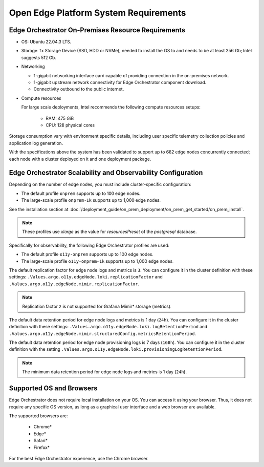 Open Edge Platform System Requirements
============================================================

Edge Orchestrator On-Premises Resource Requirements
--------------------------------------------------------

* OS: Ubuntu 22.04.3 LTS.

* Storage: 1x Storage Device (SSD, HDD or NVMe), needed to install the OS to
  and needs to be at least 256 Gb; Intel suggests 512 Gb.

* Networking

  * 1-gigabit networking interface card capable of providing connection in the on-premises network.
  * 1-gigabit upstream network connectivity for Edge Orchestrator component download.
  * Connectivity outbound to the public internet.

* Compute resources

  For large scale deployments, Intel recommends the following compute resources setups:

    * RAM: 475 GiB
    * CPU: 128 physical cores

Storage consumption vary with environment specific details, including user specific telemetry collection policies and application log generation.

With the specifications above the system has been validated to support up to 682 edge nodes concurrently connected; each node with a cluster deployed on it and one deployment package.



Edge Orchestrator Scalability and Observability Configuration
------------------------------------------------------------------

Depending on the number of edge nodes, you must include cluster-specific configuration:

* The default profile ``onprem`` supports up to 100 edge nodes.
* The large-scale profile ``onprem-1k`` supports up to 1,000 edge nodes.

See the installation section at
:doc:`/deployment_guide/on_prem_deployment/on_prem_get_started/on_prem_install`.

.. note:: These profiles use `xlarge` as the value for `resourcesPreset` of the `postgresql` database.

Specifically for observability, the following Edge Orchestrator profiles are used:

* The default profile ``o11y-onprem`` supports up to 100 edge nodes.
* The large-scale profile ``o11y-onprem-1k`` supports up to 1,000
  edge nodes.

The default replication factor for edge node logs and metrics is ``3``. You can configure it in the cluster definition with these settings: ``.Values.argo.o11y.edgeNode.loki.replicationFactor`` and ``.Values.argo.o11y.edgeNode.mimir.replicationFactor``.

.. note:: Replication factor ``2`` is not supported for Grafana Mimir\* storage (metrics).

The default data retention period for edge node logs and metrics is 1 day (``24h``). You can configure it in the cluster definition with these settings: ``.Values.argo.o11y.edgeNode.loki.logRetentionPeriod`` and ``.Values.argo.o11y.edgeNode.mimir.structuredConfig.metricsRetentionPeriod``.

The default data retention period for edge node provisioning logs is 7 days (``168h``). You can configure it in the cluster definition with the setting ``.Values.argo.o11y.edgeNode.loki.provisioningLogRetentionPeriod``.

.. note:: The minimum data retention period for edge node logs and metrics is 1 day (``24h``).

Supported OS and Browsers
--------------------------------------------------------

Edge Orchestrator does not require local installation on your OS. You can
access it using your browser. Thus, it does not require any specific OS
version, as long as a graphical user interface and a web browser are available.

The supported browsers are:

   * Chrome\*
   * Edge\*
   * Safari\*
   * Firefox\*

For the best Edge Orchestrator experience, use the Chrome browser.
